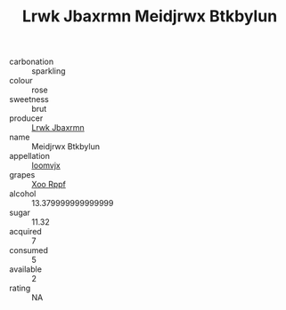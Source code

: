 :PROPERTIES:
:ID:                     5b953f13-e174-427d-bbac-671bcc9eb2eb
:END:
#+TITLE: Lrwk Jbaxrmn Meidjrwx Btkbylun 

- carbonation :: sparkling
- colour :: rose
- sweetness :: brut
- producer :: [[id:a9621b95-966c-4319-8256-6168df5411b3][Lrwk Jbaxrmn]]
- name :: Meidjrwx Btkbylun
- appellation :: [[id:15b70af5-e968-4e98-94c5-64021e4b4fab][Ioomvjx]]
- grapes :: [[id:4b330cbb-3bc3-4520-af0a-aaa1a7619fa3][Xoo Rppf]]
- alcohol :: 13.379999999999999
- sugar :: 11.32
- acquired :: 7
- consumed :: 5
- available :: 2
- rating :: NA


